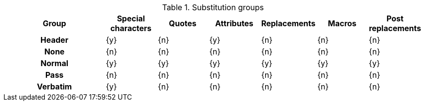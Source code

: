 ////
Included in:

- user-manual: Blocks, Substitutions
////

.Substitution groups
[cols="2h,6*^"]
|===
|Group |Special characters |Quotes |Attributes |Replacements |Macros |Post replacements

|Header
|{y}
|{n}
|{y}
|{n}
|{n}
|{n}

|None
|{n}
|{n}
|{n}
|{n}
|{n}
|{n}

|Normal
|{y}
|{y}
|{y}
|{y}
|{y}
|{y}

|Pass
|{n}
|{n}
|{n}
|{n}
|{n}
|{n}

|Verbatim
|{y}
|{n}
|{n}
|{n}
|{n}
|{n}
|===
